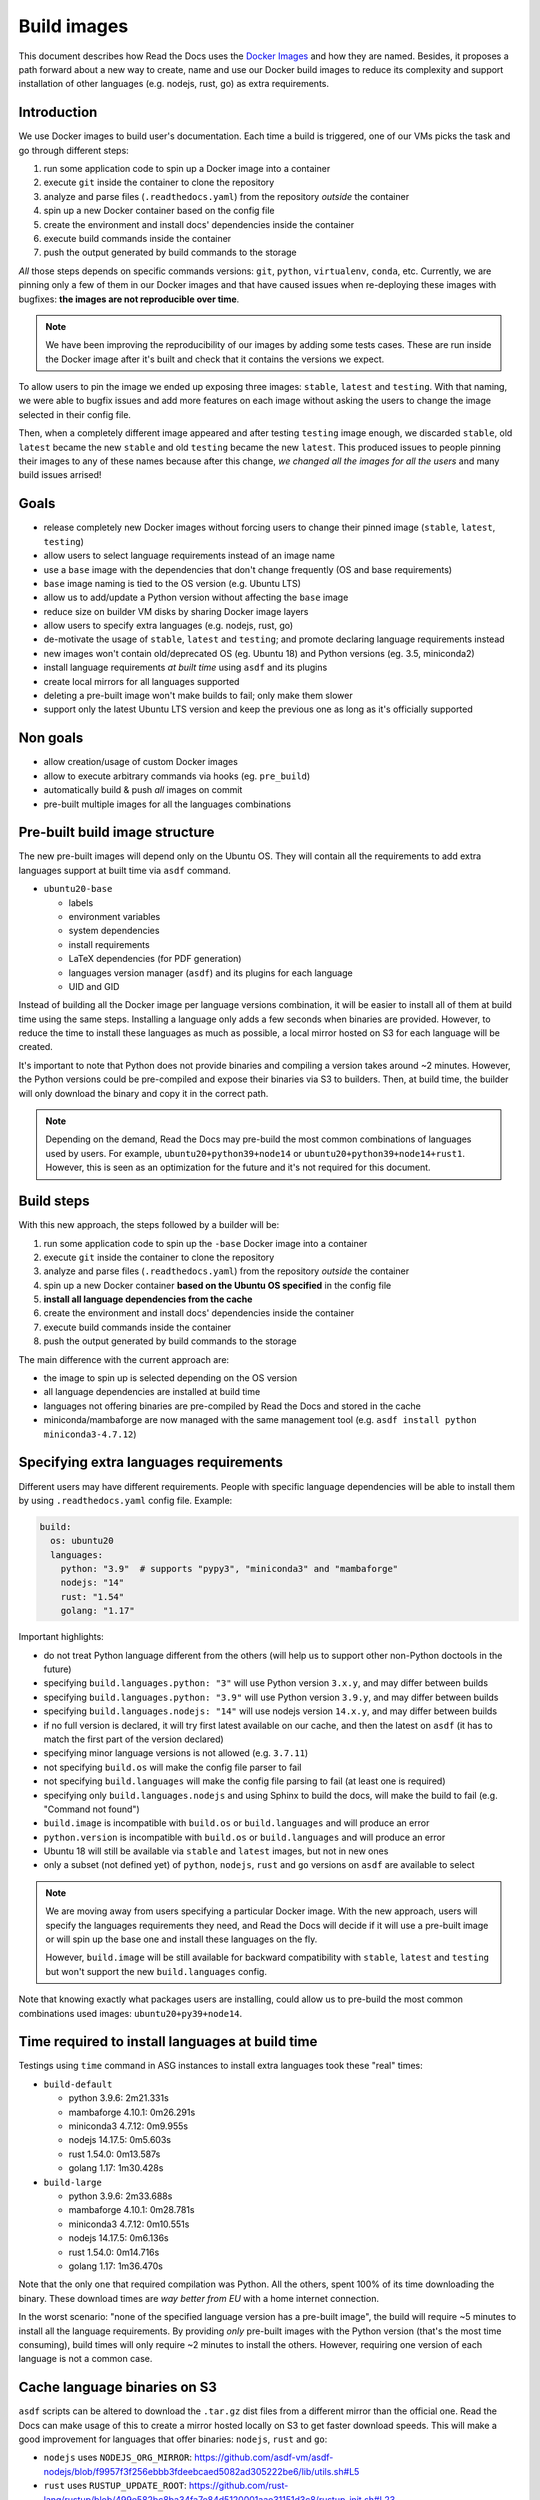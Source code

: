 Build images
============

This document describes how Read the Docs uses the `Docker Images`_ and how they are named.
Besides, it proposes a path forward about a new way to create, name and use our Docker build images to reduce its complexity
and support installation of other languages (e.g. nodejs, rust, go) as extra requirements.

.. _Docker Images: https://github.com/readthedocs/readthedocs-docker-images


Introduction
------------

We use Docker images to build user's documentation.
Each time a build is triggered, one of our VMs picks the task
and go through different steps:

#. run some application code to spin up a Docker image into a container
#. execute ``git`` inside the container to clone the repository
#. analyze and parse files (``.readthedocs.yaml``) from the repository *outside* the container
#. spin up a new Docker container based on the config file
#. create the environment and install docs' dependencies inside the container
#. execute build commands inside the container
#. push the output generated by build commands to the storage

*All* those steps depends on specific commands versions: ``git``, ``python``, ``virtualenv``, ``conda``, etc.
Currently, we are pinning only a few of them in our Docker images and that have caused issues
when re-deploying these images with bugfixes: **the images are not reproducible over time**.

.. note::

   We have been improving the reproducibility of our images by adding some tests cases.
   These are run inside the Docker image after it's built and check that it contains the versions we expect.

To allow users to pin the image we ended up exposing three images: ``stable``, ``latest`` and ``testing``.
With that naming, we were able to bugfix issues and add more features
on each image without asking the users to change the image selected in their config file.

Then, when a completely different image appeared and after testing ``testing`` image enough,
we discarded ``stable``, old ``latest`` became the new ``stable`` and old ``testing`` became the new ``latest``.
This produced issues to people pinning their images to any of these names because after this change,
*we changed all the images for all the users* and many build issues arrised!


Goals
-----

* release completely new Docker images without forcing users to change their pinned image (``stable``, ``latest``, ``testing``)
* allow users to select language requirements instead of an image name
* use a ``base`` image with the dependencies that don't change frequently (OS and base requirements)
* ``base`` image naming is tied to the OS version (e.g. Ubuntu LTS)
* allow us to add/update a Python version without affecting the ``base`` image
* reduce size on builder VM disks by sharing Docker image layers
* allow users to specify extra languages (e.g. nodejs, rust, go)
* de-motivate the usage of ``stable``, ``latest`` and ``testing``; and promote declaring language requirements instead
* new images won't contain old/deprecated OS (eg. Ubuntu 18) and Python versions (eg. 3.5, miniconda2)
* install language requirements *at built time* using ``asdf`` and its plugins
* create local mirrors for all languages supported
* deleting a pre-built image won't make builds to fail; only make them slower
* support only the latest Ubuntu LTS version and keep the previous one as long as it's officially supported


Non goals
---------

* allow creation/usage of custom Docker images
* allow to execute arbitrary commands via hooks (eg. ``pre_build``)
* automatically build & push *all* images on commit
* pre-built multiple images for all the languages combinations


Pre-built build image structure
-------------------------------

.. Taken from https://github.com/readthedocs/readthedocs-docker-images/blob/main/Dockerfile

The new pre-built images will depend only on the Ubuntu OS.
They will contain all the requirements to add extra languages support at built time via ``asdf`` command.

* ``ubuntu20-base``

  * labels
  * environment variables
  * system dependencies
  * install requirements
  * LaTeX dependencies (for PDF generation)
  * languages version manager (``asdf``) and its plugins for each language
  * UID and GID

Instead of building all the Docker image per language versions combination,
it will be easier to install all of them at build time using the same steps.
Installing a language only adds a few seconds when binaries are provided.
However, to reduce the time to install these languages as much as possible,
a local mirror hosted on S3 for each language will be created.

It's important to note that Python does not provide binaries and compiling a version takes around ~2 minutes.
However, the Python versions could be pre-compiled and expose their binaries via S3 to builders.
Then, at build time, the builder will only download the binary and copy it in the correct path.

.. note::

   Depending on the demand, Read the Docs may pre-build the most common combinations of languages used by users.
   For example, ``ubuntu20+python39+node14`` or ``ubuntu20+python39+node14+rust1``.
   However, this is seen as an optimization for the future and it's not required for this document.


Build steps
-----------

With this new approach, the steps followed by a builder will be:

#. run some application code to spin up the ``-base`` Docker image into a container
#. execute ``git`` inside the container to clone the repository
#. analyze and parse files (``.readthedocs.yaml``) from the repository *outside* the container
#. spin up a new Docker container **based on the Ubuntu OS specified** in the config file
#. **install all language dependencies from the cache**
#. create the environment and install docs' dependencies inside the container
#. execute build commands inside the container
#. push the output generated by build commands to the storage

The main difference with the current approach are:

* the image to spin up is selected depending on the OS version
* all language dependencies are installed at build time
* languages not offering binaries are pre-compiled by Read the Docs and stored in the cache
* miniconda/mambaforge are now managed with the same management tool (e.g. ``asdf install python miniconda3-4.7.12``)


Specifying extra languages requirements
---------------------------------------

Different users may have different requirements.
People with specific language dependencies will be able to install them by using ``.readthedocs.yaml`` config file.
Example:

.. code:: yaml

   build:
     os: ubuntu20
     languages:
       python: "3.9"  # supports "pypy3", "miniconda3" and "mambaforge"
       nodejs: "14"
       rust: "1.54"
       golang: "1.17"

Important highlights:

* do not treat Python language different from the others (will help us to support other non-Python doctools in the future)
* specifying ``build.languages.python: "3"`` will use Python version ``3.x.y``, and may differ between builds
* specifying ``build.languages.python: "3.9"`` will use Python version ``3.9.y``, and may differ between builds
* specifying ``build.languages.nodejs: "14"`` will use nodejs version ``14.x.y``, and may differ between builds
* if no full version is declared, it will try first latest available on our cache, and then the latest on ``asdf``
  (it has to match the first part of the version declared)
* specifying minor language versions is not allowed (e.g. ``3.7.11``)
* not specifying ``build.os`` will make the config file parser to fail
* not specifying ``build.languages`` will make the config file parsing to fail (at least one is required)
* specifying only ``build.languages.nodejs`` and using Sphinx to build the docs, will make the build to fail (e.g. "Command not found")
* ``build.image`` is incompatible with ``build.os`` or ``build.languages`` and will produce an error
* ``python.version`` is incompatible with ``build.os`` or ``build.languages`` and will produce an error
* Ubuntu 18 will still be available via ``stable`` and ``latest`` images, but not in new ones
* only a subset (not defined yet) of ``python``, ``nodejs``, ``rust`` and ``go`` versions on ``asdf`` are available to select

.. note::

   We are moving away from users specifying a particular Docker image.
   With the new approach, users will specify the languages requirements they need,
   and Read the Docs will decide if it will use a pre-built image or will spin up the base one and install these languages on the fly.

   However, ``build.image`` will be still available for backward compatibility with ``stable``, ``latest`` and ``testing`` but won't support the new ``build.languages`` config.

Note that knowing exactly what packages users are installing,
could allow us to pre-build the most common combinations used images: ``ubuntu20+py39+node14``.


Time required to install languages at build time
------------------------------------------------

Testings using ``time`` command in ASG instances to install extra languages took these "real" times:

* ``build-default``

  * python 3.9.6: 2m21.331s
  * mambaforge 4.10.1: 0m26.291s
  * miniconda3 4.7.12: 0m9.955s
  * nodejs 14.17.5: 0m5.603s
  * rust 1.54.0: 0m13.587s
  * golang 1.17: 1m30.428s

* ``build-large``

  * python 3.9.6: 2m33.688s
  * mambaforge 4.10.1: 0m28.781s
  * miniconda3 4.7.12: 0m10.551s
  * nodejs 14.17.5: 0m6.136s
  * rust 1.54.0: 0m14.716s
  * golang 1.17: 1m36.470s

Note that the only one that required compilation was Python.
All the others, spent 100% of its time downloading the binary.
These download times are *way better from EU* with a home internet connection.

In the worst scenario: "none of the specified language version has a pre-built image",
the build will require ~5 minutes to install all the language requirements.
By providing *only* pre-built images with the Python version (that's the most time consuming),
build times will only require ~2 minutes to install the others.
However, requiring one version of each language is not a common case.

Cache language binaries on S3
-----------------------------

``asdf`` scripts can be altered to download the ``.tar.gz`` dist files from a different mirror than the official one.
Read the Docs can make usage of this to create a mirror hosted locally on S3 to get faster download speeds.
This will make a good improvement for languages that offer binaries: ``nodejs``, ``rust`` and ``go``:

* ``nodejs`` uses ``NODEJS_ORG_MIRROR``: https://github.com/asdf-vm/asdf-nodejs/blob/f9957f3f256ebbb3fdeebcaed5082ad305222be6/lib/utils.sh#L5
* ``rust`` uses ``RUSTUP_UPDATE_ROOT``: https://github.com/rust-lang/rustup/blob/499e582bc8ba34fa7e84d5120001aae31151d3c8/rustup-init.sh#L23
* ``go`` has the URL hardcoded: https://github.com/kennyp/asdf-golang/blob/cc8bc47d4877beed61e10815d46669e1eaaa0bbe/bin/download#L54

However, currently Python does not offer binaries and a different solution is needed.
Python versions can be pre-compiled once and expose the output on the S3 for the builders to download and extract in the correct PATH.

.. tip::

   Since we are building a special cache for pre-compiled Python versions,
   we could use the same method for all the other languages instead of creating a full mirror (many Gigabyes)
   This simple `bash script`_ download the language sources, compiles it and upload it to S3 without requiring a mirror.
   Note that it works in the same way for all the languages, not just for Python.



Questions
---------

What Python versions will be pre-compiled and cached?
~~~~~~~~~~~~~~~~~~~~~~~~~~~~~~~~~~~~~~~~~~~~~~~~~~~~~

At start only a small subset of Python version will be pre-compiled:

* 2.7.x
* 3.7.x
* 3.8.x
* 3.9.x
* 3.10.x
* pypy3.x

How do we upgrade a Python version?
~~~~~~~~~~~~~~~~~~~~~~~~~~~~~~~~~~~

Python patch versions can be upgraded by re-compiling the new patch version and making it available in our cache.
For example, if version 3.9.6 is the one available and 3.9.7 is released,
*after updating our cache*:

* users specifying ``build.languages.python: "3.9"`` will get the 3.9.7 version
* users specifying ``build.languages.python: "3"`` will get the 3.9.7 version

As we will have control over these version, we can decide *when* to upgrade (if ever required)
and we can roll back if the new pre-compiled version was built with a problem.

.. note::

   Python versions may need to be re-compiled each time that the ``-base`` image is re-built.
   This is due that some underlying libraries that Python depend on may have changed.

.. note::

   Installing always the latest version is harder to maintain.
   It will require building the newest version each time a new patch version is released.
   Because of that, Read the Docs will always be behind official releases.
   Besides, it will give projects different versions more often.

   Exposing to the user the patch version would require to cache many different versions ourselves,
   and if the user selects one patched version that we don't have cached by mistake,
   those builds will add extra build time.

How do we add a Python version?
~~~~~~~~~~~~~~~~~~~~~~~~~~~~~~~

Adding a new Python version requires:

- pre-compile the desired version for each Ubuntu OS version supported
- upload the compressed output to S3
- add the supported version to the config file validator

How do we remove an old Python version?
~~~~~~~~~~~~~~~~~~~~~~~~~~~~~~~~~~~~~~~

At some point, an old version of Python will be deprecated (eg. 3.4) and will be removed.
To achieve this, we can just remove the pre-compiled Python version from the cache.

However, unless it's strictly needed for some specific reason, we shouldn't require to remove support for a Python version
as long as we support the Ubuntu OS version where this version was compiled for.

In any case, we will know which projects are using these versions because they are pinning these specific versions in the config file.
We could show a message in the build output page and also send them an email with the EOL date for this image.

However, removing pre-compiled Python version that it's being currently used by some users won't make their builds to fail.
Instead, that Python version will be compiled and installed at build time;
adding a "penalization" time to those projects and motivating them to move forward to a newer version.

How do we upgrade system versions?
~~~~~~~~~~~~~~~~~~~~~~~~~~~~~~~~~~

We usually don't upgrade these dependencies unless we upgrade the Ubuntu version.
So, they will be only upgraded when we go from Ubuntu 18.04 LTS to Ubuntu 20.04 LTS for example.

Examples of these versions are:

* doxygen
* git
* subversion
* pandoc
* swig
* latex

This case will introduce a new ``base`` image. Example, ``ubuntu22-base`` in 2022.
Note that these images will be completely isolated from the rest and don't require them to rebuild.
This also allow us to start testing a newer Ubuntu version (e.g. 22.04 LTS) without breaking people's builds,
even before it's officially released.

How do we add an extra requirement?
~~~~~~~~~~~~~~~~~~~~~~~~~~~~~~~~~~~

In case we need to add an extra requirement to the ``base`` image,
we will need to rebuild all of them.
The new image *may have different package versions* since there may be updates on the Ubuntu repositories.
This conveys some risk here, but in general we shouldn't require to add packages to the base images.

In case we need an extra requirement for *all our images*,
I'd recommend to add it when creating a new base image.

If it's strongly needed and we can't wait for a new base image,
we could install it at build time in a similar way as we do with ``build.apt_packages`` as a temporal workaround.

How do we create a mirror for each language?
~~~~~~~~~~~~~~~~~~~~~~~~~~~~~~~~~~~~~~~~~~~~

A mirror can be created with ``wget`` together with ``rclone``:

#. Download all the files from the official mirror:

   .. code:: bash

      # https://stackoverflow.com/questions/29802579/create-private-mirror-of-http-nodejs-org-dist
      wget --mirror --convert-links --adjust-extension --page-requisites --no-parent -e robots=off http://nodejs.org/dist

#. Upload all the files to S3:

   .. code:: bash

      # https://rclone.org/s3/
      rclone sync -i nodejs.org s3:languages


.. note::

   Downloading a copy of the official mirror took 15m and 52Gb.

How local development will work with the new approach?
~~~~~~~~~~~~~~~~~~~~~~~~~~~~~~~~~~~~~~~~~~~~~~~~~~~~~~

Local development will require scripts to clone the official mirrors for each language and upload them to MinIO (S3).
Besides, a script to define a set of Python version, pre-compile them and also upload them to S3.

This is already covered by this simple `bash script`_ and tested in this PR with a POC:
https://github.com/readthedocs/readthedocs.org/pull/8453


Deprecation plan
----------------

After this design document gets implemented and tested,
all our current images (``stable``, ``latest``, ``testing``) will be deprecated and their usage will be de-motivated.
However, we could keep them on our builders to give users a good time to migrate their projects to the new ones.

We may want to keep only the latest Ubuntu LTS release available in production,
with a special consideration for our current Ubuntu 18.04 LTS on ``stable``, ``latest`` and ``testing`` because 100% of the projects depend on them currently.
Once Ubuntu 22.04 LTS is released, we should communicate that Ubuntu 20.04 LTS is deprecated,
and keep it available in our servers during the time that's officially supported by Ubuntu during the "Maintenance updates"
(see "Login term support and interim releases" in https://ubuntu.com/about/release-cycle).
As an example, Ubuntu 22.04 LTS will be officially released on April 2022 and we will offer support for it until 2027.

.. warning::

   Deleting ``-base`` images from the build servers **will make project's builds to fail**.
   We want to keep supporting them as much as we can, but having a well-defined deprecation policy is a win.


Work required and rollout plan
------------------------------

The following steps are required to support the full proposal of this document.

#. allow users to install extras languages requirements via config file

   * update config file to support ``build.os`` and ``build.languages`` config
   * modify builder code to run ``asdf install`` for all supported languages

#. build a new base Docker image with new structure (``ubuntu20-base``)

   * build new image with Ubuntu 20.04 LTS and pre-installed ``asdf`` with all its plugins
   * do not install any language version on base image
   * deploy builders with new base image

At this point, we will have a full working setup.
It will be opt-in by using the new configs ``build.os`` and ``build.languages``.
However, *all languages* will be installed at build time;
which will "penalize" all projects because all of them will have to install Python.

After testing this for some time, we can continue with the following steps that provides a cache to optimize installation times:

#. create mirrors on S3 for all supported languages
#. create mirror for pre-compiled latest 3 Python versions, Python 2.7 and PyPy3


Conclusion
----------

There is no need to differentiate the images by its state (stable, latest, testing)
but by its main base differences: OS.
The version of the OS will change many library versions,
LaTeX dependencies, basic required commands like git and more,
that doesn't seem to be useful to have the same OS version with different states.

Allowing users to install extra languages by using the Config File will cover most of the support requests we have had in the past.
It also will allow us to know more about how our users are using the platform to make future decisions based on this data.
Exposing users how we want them to use our platform will allow us to be able to maintain it longer,
than giving the option to select a specific Docker image by name that we can't guarantee it will be frozen.

Finally, having the ability to deprecate and *remove* pre-built images from our builders over time,
will reduce the maintenance work required from the core team.
We can always support all the languages versions by installing them at build time.
The only required pre-built image for this are the OS ``-base`` images.
In fact, even after decided to deprecate and removed a pre-built image from the builders,
we can re-build it if we find that it's affecting many projects and slowing down their builds too much,
causing us problems.


.. _bash script: https://gist.github.com/humitos/191ee6990cbd951cf70318edbd13b922
